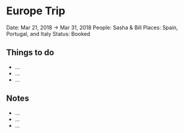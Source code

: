 * Europe Trip
  
Date: Mar 21, 2018 → Mar 31, 2018 People: Sasha & Bill Places: Spain,
Portugal, and Italy Status: Booked

** Things to do
   
- ...
- ...
- ...

** Notes
   
- ...
- ...
- ...
